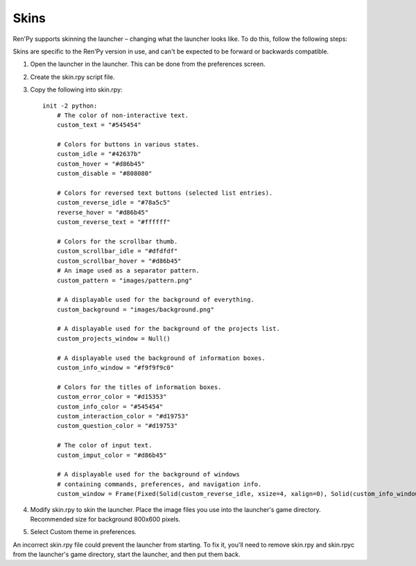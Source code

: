 .. _skins:

=====
Skins
=====

Ren'Py supports skinning the launcher – changing what the launcher
looks like. To do this, follow the following steps:

Skins are specific to the Ren'Py version in use, and can't be
expected to be forward or backwards compatible.

1. Open the launcher in the launcher. This can be done from the
   preferences screen.
   
2. Create the skin.rpy script file.

3. Copy the following into skin.rpy::

    init -2 python:
        # The color of non-interactive text.
        custom_text = "#545454"

        # Colors for buttons in various states.
        custom_idle = "#42637b"
        custom_hover = "#d86b45"
        custom_disable = "#808080"

        # Colors for reversed text buttons (selected list entries).
        custom_reverse_idle = "#78a5c5"
        reverse_hover = "#d86b45"
        custom_reverse_text = "#ffffff"

        # Colors for the scrollbar thumb.
        custom_scrollbar_idle = "#dfdfdf"
        custom_scrollbar_hover = "#d86b45"
        # An image used as a separator pattern.
        custom_pattern = "images/pattern.png"

        # A displayable used for the background of everything.
        custom_background = "images/background.png"

        # A displayable used for the background of the projects list.
        custom_projects_window = Null()

        # A displayable used the background of information boxes.
        custom_info_window = "#f9f9f9c0"

        # Colors for the titles of information boxes.
        custom_error_color = "#d15353"
        custom_info_color = "#545454"
        custom_interaction_color = "#d19753"
        custom_question_color = "#d19753"

        # The color of input text.
        custom_imput_color = "#d86b45"
       
        # A displayable used for the background of windows
        # containing commands, preferences, and navigation info.
        custom_window = Frame(Fixed(Solid(custom_reverse_idle, xsize=4, xalign=0), Solid(custom_info_window, xsize=794, xalign=1.0), xsize=800, ysize=600), 0, 0, tile=True)

4. Modify skin.rpy to skin the launcher. Place the image files you use
   into the launcher's game directory. Recommended size for background 
   800x600 pixels. 
   
5. Select Custom theme in preferences.

An incorrect skin.rpy file could prevent the launcher from
starting. To fix it, you'll need to remove skin.rpy and skin.rpyc from the launcher's game directory, start the launcher, and then put them back.
